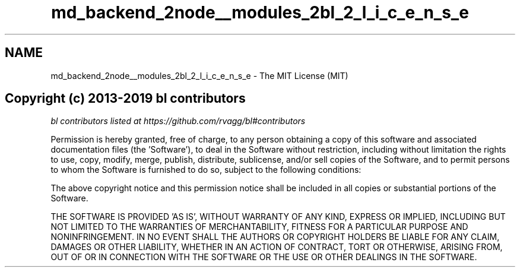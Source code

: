 .TH "md_backend_2node__modules_2bl_2_l_i_c_e_n_s_e" 3 "My Project" \" -*- nroff -*-
.ad l
.nh
.SH NAME
md_backend_2node__modules_2bl_2_l_i_c_e_n_s_e \- The MIT License (MIT) 
.PP

.SH "Copyright (c) 2013-2019 bl contributors"
.PP
\fIbl contributors listed at https://github.com/rvagg/bl#contributors\fP
.PP
Permission is hereby granted, free of charge, to any person obtaining a copy of this software and associated documentation files (the 'Software'), to deal in the Software without restriction, including without limitation the rights to use, copy, modify, merge, publish, distribute, sublicense, and/or sell copies of the Software, and to permit persons to whom the Software is furnished to do so, subject to the following conditions:
.PP
The above copyright notice and this permission notice shall be included in all copies or substantial portions of the Software\&.
.PP
THE SOFTWARE IS PROVIDED 'AS IS', WITHOUT WARRANTY OF ANY KIND, EXPRESS OR IMPLIED, INCLUDING BUT NOT LIMITED TO THE WARRANTIES OF MERCHANTABILITY, FITNESS FOR A PARTICULAR PURPOSE AND NONINFRINGEMENT\&. IN NO EVENT SHALL THE AUTHORS OR COPYRIGHT HOLDERS BE LIABLE FOR ANY CLAIM, DAMAGES OR OTHER LIABILITY, WHETHER IN AN ACTION OF CONTRACT, TORT OR OTHERWISE, ARISING FROM, OUT OF OR IN CONNECTION WITH THE SOFTWARE OR THE USE OR OTHER DEALINGS IN THE SOFTWARE\&. 
